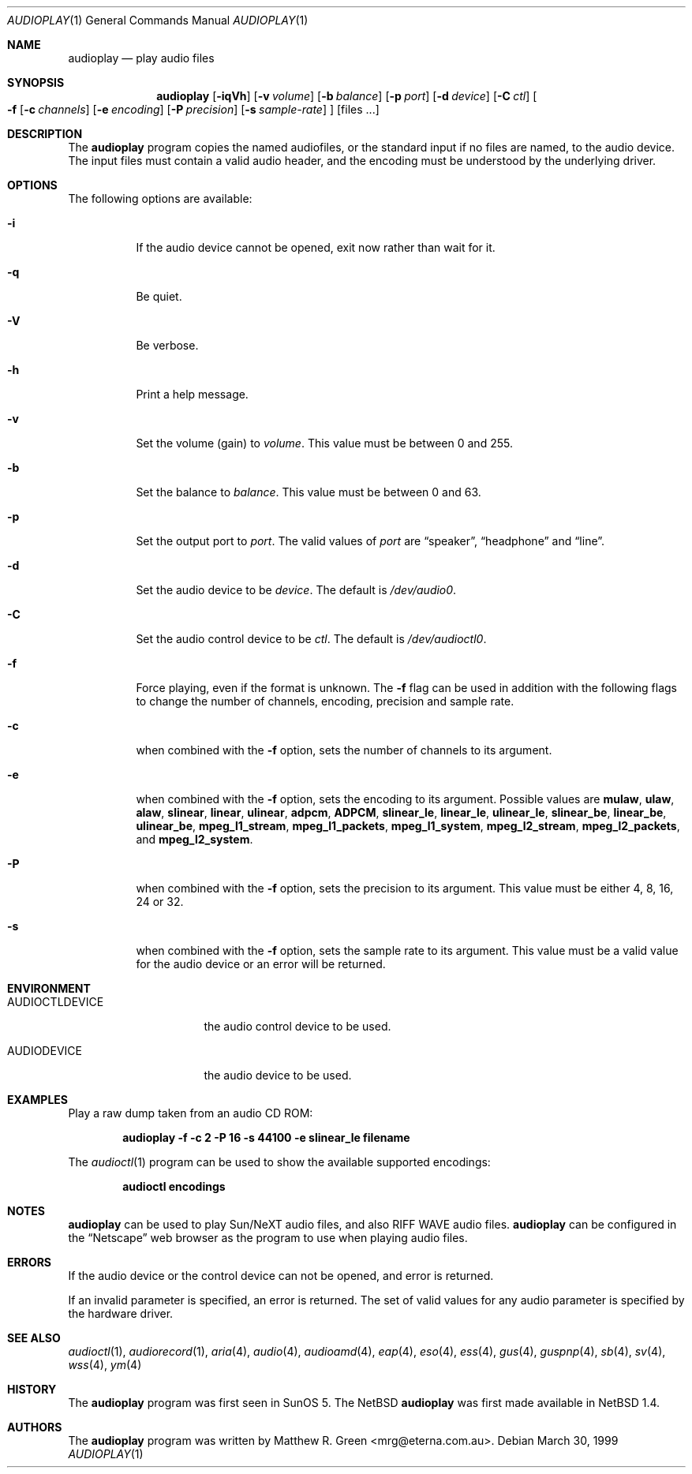 .\"	$NetBSD: audioplay.1,v 1.12 2001/12/01 17:15:06 wiz Exp $
.\"
.\" Copyright (c) 1998-1999 Matthew R. Green
.\" All rights reserved.
.\"
.\" Redistribution and use in source and binary forms, with or without
.\" modification, are permitted provided that the following conditions
.\" are met:
.\" 1. Redistributions of source code must retain the above copyright
.\"    notice, this list of conditions and the following disclaimer.
.\" 2. Redistributions in binary form must reproduce the above copyright
.\"    notice, this list of conditions and the following disclaimer in the
.\"    documentation and/or other materials provided with the distribution.
.\" 3. The name of the author may not be used to endorse or promote products
.\"    derived from this software without specific prior written permission.
.\"
.\" THIS SOFTWARE IS PROVIDED BY THE AUTHOR ``AS IS'' AND ANY EXPRESS OR
.\" IMPLIED WARRANTIES, INCLUDING, BUT NOT LIMITED TO, THE IMPLIED WARRANTIES
.\" OF MERCHANTABILITY AND FITNESS FOR A PARTICULAR PURPOSE ARE DISCLAIMED.
.\" IN NO EVENT SHALL THE AUTHOR BE LIABLE FOR ANY DIRECT, INDIRECT,
.\" INCIDENTAL, SPECIAL, EXEMPLARY, OR CONSEQUENTIAL DAMAGES (INCLUDING,
.\" BUT NOT LIMITED TO, PROCUREMENT OF SUBSTITUTE GOODS OR SERVICES;
.\" LOSS OF USE, DATA, OR PROFITS; OR BUSINESS INTERRUPTION) HOWEVER CAUSED
.\" AND ON ANY THEORY OF LIABILITY, WHETHER IN CONTRACT, STRICT LIABILITY,
.\" OR TORT (INCLUDING NEGLIGENCE OR OTHERWISE) ARISING IN ANY WAY
.\" OUT OF THE USE OF THIS SOFTWARE, EVEN IF ADVISED OF THE POSSIBILITY OF
.\" SUCH DAMAGE.
.\"
.Dd March 30, 1999
.Dt AUDIOPLAY 1
.Os
.Sh NAME
.Nm audioplay
.Nd play audio files
.Sh SYNOPSIS
.Nm
.Op Fl iqVh
.Op Fl v Ar volume
.Op Fl b Ar balance
.Op Fl p Ar port
.Op Fl d Ar device
.Op Fl C Ar ctl
.Oo
.Fl f
.Op Fl c Ar channels
.Op Fl e Ar encoding
.Op Fl P Ar precision
.Op Fl s Ar sample-rate
.Oc
.Op files ...
.Sh DESCRIPTION
The
.Nm
program copies the named audiofiles, or the standard input if no files are
named, to the audio device.  The input files must contain a valid audio
header, and the encoding must be understood by the underlying driver.
.Sh OPTIONS
The following options are available:
.Bl -tag -width 123456
.It Fl i
If the audio device cannot be opened, exit now rather than wait for it.
.It Fl q
Be quiet.
.It Fl V
Be verbose.
.It Fl h
Print a help message.
.It Fl v
Set the volume (gain) to
.Ar volume .
This value must be between 0 and 255.
.It Fl b
Set the balance to
.Ar balance .
This value must be between 0 and 63.
.It Fl p
Set the output port to
.Ar port .
The valid values of
.Ar port
are
.Dq speaker ,
.Dq headphone
and
.Dq line .
.It Fl d
Set the audio device to be
.Ar device .
The default is
.Pa /dev/audio0 .
.It Fl C
Set the audio control device to be
.Ar ctl .
The default is
.Pa /dev/audioctl0 .
.It Fl f
Force playing, even if the format is unknown.  The
.Fl f
flag can be used in addition with the following flags to
change the number of channels, encoding, precision and
sample rate.
.It Fl c
when combined with the
.Fl f
option, sets the number of channels to its argument.
.It Fl e
when combined with the
.Fl f
option, sets the encoding to its argument. Possible values are
.Cm mulaw ,
.Cm ulaw ,
.Cm alaw ,
.Cm slinear ,
.Cm linear ,
.Cm ulinear ,
.Cm adpcm ,
.Cm ADPCM ,
.Cm slinear_le ,
.Cm linear_le ,
.Cm ulinear_le ,
.Cm slinear_be ,
.Cm linear_be ,
.Cm ulinear_be ,
.Cm mpeg_l1_stream ,
.Cm mpeg_l1_packets ,
.Cm mpeg_l1_system ,
.Cm mpeg_l2_stream ,
.Cm mpeg_l2_packets ,
and
.Cm mpeg_l2_system .
.It Fl P
when combined with the
.Fl f
option, sets the precision to its argument.  This value must be either
4, 8, 16, 24 or 32.
.It Fl s
when combined with the
.Fl f
option, sets the sample rate to its argument.  This value must be a
valid value for the audio device or an error will be returned.
.El
.Sh ENVIRONMENT
.Bl -tag -width AUDIOCTLDEVICE
.It AUDIOCTLDEVICE
the audio control device to be used.
.It AUDIODEVICE
the audio device to be used.
.El
.Sh EXAMPLES
Play a raw dump taken from an audio CD ROM:
.Pp
.Dl "audioplay -f -c 2 -P 16 -s 44100 -e slinear_le filename"
.Pp
The
.Xr audioctl 1
program can be used to show the available supported encodings:
.Pp
.Dl "audioctl encodings"
.Sh NOTES
.Nm
can be used to play Sun/NeXT audio files, and also RIFF WAVE audio files.
.Nm
can be configured in the
.Dq Netscape
web browser as the program to use when playing audio files.
.Sh ERRORS
If the audio device or the control device can not be opened, and error is
returned.
.Pp
If an invalid parameter is specified, an error is returned.  The set of
valid values for any audio parameter is specified by the hardware driver.
.Sh SEE ALSO
.Xr audioctl 1 ,
.Xr audiorecord 1 ,
.Xr aria 4 ,
.Xr audio 4 ,
.Xr audioamd 4 ,
.Xr eap 4 ,
.Xr eso 4 ,
.Xr ess 4 ,
.Xr gus 4 ,
.Xr guspnp 4 ,
.Xr sb 4 ,
.Xr sv 4 ,
.Xr wss 4 ,
.Xr ym 4
.Sh HISTORY
The
.Nm
program was first seen in SunOS 5.  The
.Nx
.Nm
was first made available in
.Nx 1.4 .
.Sh AUTHORS
The
.Nm
program was written by Matthew R. Green <mrg@eterna.com.au>.
